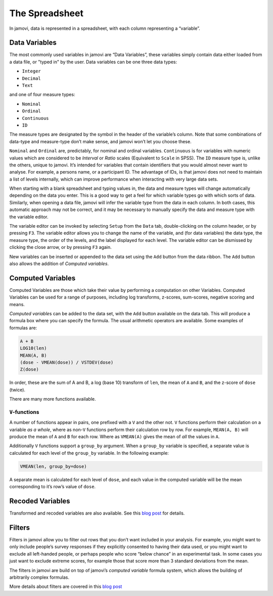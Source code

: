.. sectionauthor:: Jonathon Love

The Spreadsheet
===============

In jamovi, data is represented in a spreadsheet, with each column
representing a “variable”.

Data Variables
--------------

The most commonly used variables in jamovi are “Data Variables”, these variables simply contain data either loaded from a data file, or "typed in" by the user. Data variables can be one three data types:

-  ``Integer``
-  ``Decimal``
-  ``Text``

and one of four measure types:

-  |nominal|    ``Nominal``
-  |ordinal|    ``Ordinal``
-  |continuous| ``Continuous``
-  |id|         ``ID``

The measure types are designated by the symbol in the header of the variable’s column. Note that some combinations of data-type and measure-type don’t make sense, and jamovi won’t let you choose these.

``Nominal`` and ``Ordinal`` are, predictably, for nominal and ordinal variables. ``Continuous`` is for variables with numeric values which are considered to be *Interval* or *Ratio* scales (Equivalent to ``Scale`` in SPSS). The ``ID`` measure type is, unlike the others, unique to jamovi. It’s intended for variables that contain identifiers that you would almost never want to analyse. For example, a persons name, or a participant ID. The advantage of IDs, is that jamovi does not need to maintain a list of levels internally, which can improve performance when interacting with very large data sets.

When starting with a blank spreadsheet and typing values in, the data and measure types will change automatically depending on the data you enter. This is a good way to get a feel for which variable types go with which sorts of data. Similarly, when opening a data file, jamovi will infer the variable type from the data in each column. In both cases, this automatic approach may not be correct, and it may be necessary to manually specify the data and measure type with the variable editor.

The variable editor can be invoked by selecting ``Setup`` from the ``Data`` tab, double-clicking on the column header, or by pressing ``F3``. The variable editor allows you to change the name of the variable, and (for data variables) the data type, the measure type, the order of the levels, and the label displayed for each level. The variable editor can be dismissed by clicking the close arrow, or by pressing ``F3`` again.

.. raw:: html

   <div class="gif-player" data-anim-src="../_static/um_changeName.gif" data-static-src="../_static/um_changeName.png"></div>


New variables can be inserted or appended to the data set using the ``Add`` button from the data ribbon. The ``Add`` button also allows the addition of *Computed variables*.


Computed Variables
------------------

Computed Variables are those which take their value by performing a computation on other Variables. Computed Variables can be used for a range of purposes, including log transforms, z-scores, sum-scores, negative scoring and means.

*Computed variable*\ s can be added to the data set, with the ``Add`` button available on the data tab. This will produce a formula box where you can specify the formula. The usual arithmetic operators are available. Some examples of formulas are:

.. code-block:: text

   A + B
   LOG10(len)
   MEAN(A, B)
   (dose - VMEAN(dose)) / VSTDEV(dose)
   Z(dose)

In order, these are the sum of A and B, a log (base 10) transform of ``len``, the mean of ``A`` and ``B``, and the z-score of ``dose`` (twice).

There are many more functions available.

``V``-functions
~~~~~~~~~~~~~~~

A number of functions appear in pairs, one prefixed with a ``V`` and the other not. ``V`` functions perform their calculation on a variable *as a whole*, where as non-``V`` functions perform their calculation row by row. For example, ``MEAN(A, B)`` will produce the mean of ``A`` and ``B`` for each row. Where as ``VMEAN(A)`` gives the mean of *all* the values in ``A``.

Additionally ``V`` functions support a ``group_by`` argument. When a ``group_by`` variable is specified, a separate value is calculated for each level of the ``group_by`` variable. In the following example:

.. code-block:: text

   VMEAN(len, group_by=dose)

A separate mean is calculated for each level of ``dose``, and each value in the computed variable will be the mean corresponding to it’s row’s value of ``dose``.

Recoded Variables
-----------------

Transformed and recoded variables are also available. See this `blog post <https://blog.jamovi.org/2018/10/23/transforming-variables.html>`__ for details.

Filters
-------

Filters in jamovi allow you to filter out rows that you don’t want included in your analysis. For example, you might want to only include people’s survey responses if they explicitly consented to having their data used, or you might want to exclude all left-handed people, or perhaps people who score “below chance” in an experimental task. In some cases you just want to exclude extreme scores, for example those that score more than 3 standard deviations from the mean.

The filters in jamovi are build on top of jamovi’s *computed variable* formula system, which allows the building of arbitrarily complex formulas.

More details about filters are covered in this `blog post <https://blog.jamovi.org/2018/04/25/jamovi-filters.html>`__

.. raw:: html

   <script type="text/javascript" src="../_static/gif-player.js"></script>


.. ---------------------------------------------------------------------

.. |nominal|             image:: ../_images/variable-nominal.*
   :width: 16px
.. |ordinal|             image:: ../_images/variable-ordinal.*
   :width: 16px
.. |continuous|          image:: ../_images/variable-continuous.*
   :width: 16px
.. |id|                  image:: ../_images/variable-id.*
   :width: 16px
